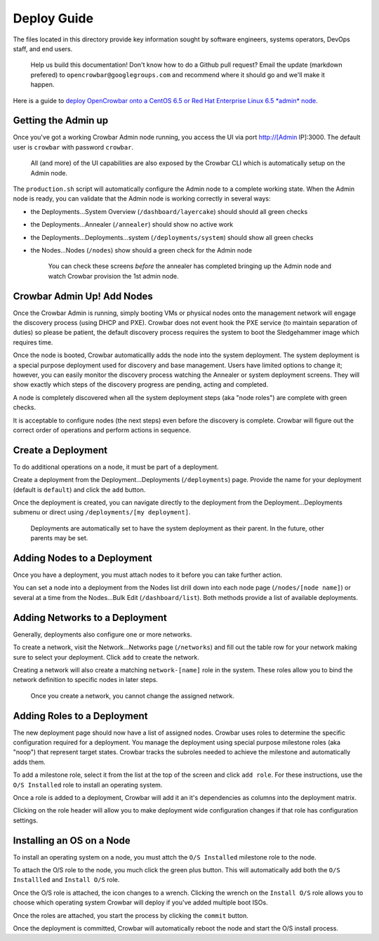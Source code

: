 Deploy Guide
------------

The files located in this directory provide key information sought by
software engineers, systems operators, DevOps staff, and end users.

    Help us build this documentation! Don't know how to do a Github pull
    request? Email the update (markdown prefered) to
    ``opencrowbar@googlegroups.com`` and recommend where it should go
    and we'll make it happen.

Here is a guide to `deploy OpenCrowbar onto a CentOS 6.5 or Red Hat
Enterprise Linux 6.5 *admin*
node <./Install-CentOS-RHEL-6.5-AdminNode.md>`__.

Getting the Admin up
~~~~~~~~~~~~~~~~~~~~

Once you've got a working Crowbar Admin node running, you access the UI
via port `http://[Admin <http://[Admin>`__ IP]:3000. The default user is
``crowbar`` with password ``crowbar``.

    All (and more) of the UI capabilities are also exposed by the
    Crowbar CLI which is automatically setup on the Admin node.

The ``production.sh`` script will automatically configure the Admin node
to a complete working state. When the Admin node is ready, you can
validate that the Admin node is working correctly in several ways:

-  the Deployments...System Overview (``/dashboard/layercake``) should
   should all green checks
-  the Deployments...Annealer (``/annealer``) should show no active work
-  the Deployments...Deployments...system (``/deployments/system``)
   should show all green checks
-  the Nodes...Nodes (``/nodes``) show should a green check for the
   Admin node

    You can check these screens *before* the annealer has completed
    bringing up the Admin node and watch Crowbar provision the 1st admin
    node.

Crowbar Admin Up! Add Nodes
~~~~~~~~~~~~~~~~~~~~~~~~~~~

Once the Crowbar Admin is running, simply booting VMs or physical nodes
onto the management network will engage the discovery process (using
DHCP and PXE). Crowbar does not event hook the PXE service (to maintain
separation of duties) so please be patient, the default discovery
process requires the system to boot the Sledgehammer image which
requires time.

Once the node is booted, Crowbar automaticallly adds the node into the
system deployment. The system deployment is a special purpose deployment
used for discovery and base management. Users have limited options to
change it; however, you can easily monitor the discovery process
watching the Annealer or system deployment screens. They will show
exactly which steps of the discovery progress are pending, acting and
completed.

A node is completely discovered when all the system deployment steps
(aka "node roles") are complete with green checks.

It is acceptable to configure nodes (the next steps) even before the
discovery is complete. Crowbar will figure out the correct order of
operations and perform actions in sequence.

Create a Deployment
~~~~~~~~~~~~~~~~~~~

To do additional operations on a node, it must be part of a deployment.

Create a deployment from the Deployment...Deployments (``/deployments``)
page. Provide the name for your deployment (default is ``default``) and
click the ``add`` button.

Once the deployment is created, you can navigate directly to the
deployment from the Deployment...Deployments submenu or direct using
``/deployments/[my deployment]``.

    Deployments are automatically set to have the system deployment as
    their parent. In the future, other parents may be set.

Adding Nodes to a Deployment
~~~~~~~~~~~~~~~~~~~~~~~~~~~~

Once you have a deployment, you must attach nodes to it before you can
take further action.

You can set a node into a deployment from the Nodes list drill down into
each node page (``/nodes/[node name]``) or several at a time from the
Nodes...Bulk Edit (``/dashboard/list``). Both methods provide a list of
available deployments.

Adding Networks to a Deployment
~~~~~~~~~~~~~~~~~~~~~~~~~~~~~~~

Generally, deployments also configure one or more networks.

To create a network, visit the Network...Networks page (``/networks``)
and fill out the table row for your network making sure to select your
deployment. Click ``add`` to create the network.

Creating a network will also create a matching ``network-[name]`` role
in the system. These roles allow you to bind the network definition to
specific nodes in later steps.

    Once you create a network, you cannot change the assigned network.

Adding Roles to a Deployment
~~~~~~~~~~~~~~~~~~~~~~~~~~~~

The new deployment page should now have a list of assigned nodes.
Crowbar uses roles to determine the specific configuration required for
a deployment. You manage the deployment using special purpose milestone
roles (aka "noop") that represent target states. Crowbar tracks the
subroles needed to achieve the milestone and automatically adds them.

To add a milestone role, select it from the list at the top of the
screen and click ``add role``. For these instructions, use the
``O/S Installed`` role to install an operating system.

Once a role is added to a deployment, Crowbar will add it an it's
dependencies as columns into the deployment matrix.

Clicking on the role header will allow you to make deployment wide
configuration changes if that role has configuration settings.

Installing an OS on a Node
~~~~~~~~~~~~~~~~~~~~~~~~~~

To install an operating system on a node, you must attch the
``O/S Installed`` milestone role to the node.

To attach the O/S role to the node, you much click the green plus
button. This will automatically add both the ``O/S Installled`` and
``Install O/S`` role.

Once the O/S role is attached, the icon changes to a wrench. Clicking
the wrench on the ``Install O/S`` role allows you to choose which
operating system Crowbar will deploy if you've added multiple boot ISOs.

Once the roles are attached, you start the process by clicking the
``commit`` button.

Once the deployment is committed, Crowbar will automatically reboot the
node and start the O/S install process.

